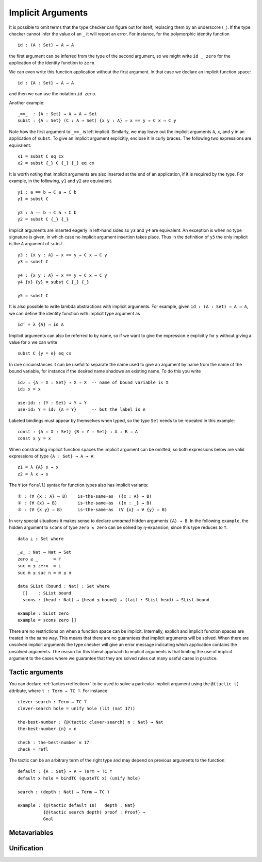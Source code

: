 ..
  ::
  {-# OPTIONS --allow-unsolved-metas #-}
  module language.implicit-arguments (A B : Set) (C : A → Set) where

  open import Agda.Builtin.Equality
  open import Agda.Builtin.Unit using (⊤)
  open import Agda.Builtin.Nat using (Nat; zero; suc)

  _is-the-same-as_ = _≡_


.. _implicit-arguments:

******************
Implicit Arguments
******************

It is possible to omit terms that the type checker can figure out for
itself, replacing them by an underscore (``_``).
If the type checker cannot infer the value of an ``_`` it will report
an error.
For instance, for the polymorphic identity function

..
  ::
  module example₁ where
    postulate

::

        id : (A : Set) → A → A

the first argument can be inferred from the type of the second argument,
so we might write ``id _ zero`` for the application of the identity function to ``zero``.

We can even write this function application without the first argument.
In that case we declare an implicit function space:

..
  ::
  module example₂ where
    postulate

::

        id : {A : Set} → A → A

and then we can use the notation ``id zero``.

Another example:

..
  ::
  postulate

::

     _==_  : {A : Set} → A → A → Set
     subst : {A : Set} (C : A → Set) {x y : A} → x == y → C x → C y

Note how the first argument to ``_==_`` is left implicit.
Similarly, we may leave out the implicit arguments ``A``, ``x``, and ``y`` in an
application of ``subst``.
To give an implicit argument explicitly, enclose it in curly braces.
The following two expressions are equivalent:

..
  ::
  module example₄ (x y : A) (eq : x == y) (cx : C x)  where

::

    x1 = subst C eq cx
    x2 = subst {_} C {_} {_} eq cx

..
 ::
    prop-hidden : x1 is-the-same-as x2
    prop-hidden = refl


It is worth noting that implicit arguments are also inserted at the end of an application,
if it is required by the type.
For example, in the following, ``y1`` and ``y2`` are equivalent.

..
  ::
  module example₅ (a b : A ) where

::


    y1 : a == b → C a → C b
    y1 = subst C

    y2 : a == b → C a → C b
    y2 = subst C {_} {_}

..
 ::
    prop-hidden : y1 is-the-same-as y2
    prop-hidden = refl

Implicit arguments are inserted eagerly in left-hand sides so ``y3`` and ``y4``
are equivalent. An exception is when no type signature is given, in which case
no implicit argument insertion takes place. Thus in the definition of ``y5``
the only implicit is the ``A`` argument of ``subst``.

::

  y3 : {x y : A} → x == y → C x → C y
  y3 = subst C

  y4 : {x y : A} → x == y → C x → C y
  y4 {x} {y} = subst C {_} {_}

  y5 = subst C

..
 ::
  prop-hidden₅ : y3 is-the-same-as y4
  prop-hidden₅ = refl

  prop-hidden₆ : y4 is-the-same-as y5
  prop-hidden₆ = refl


It is also possible to write lambda abstractions with implicit arguments. For
example, given ``id : (A : Set) → A → A``, we can define the identity function with
implicit type argument as

..
  ::
  postulate id : (A : Set) → A → A

::

  id’ = λ {A} → id A

Implicit arguments can also be referred to by name,
so if we want to give the expression ``e`` explicitly for ``y``
without giving a value for ``x`` we can write

..
  ::
  module example₆ (x : A) (e : A) (eq : x == e) (cx : C x)  where
    y6 =

::

      subst C {y = e} eq cx

In rare circumstances it can be useful to separate the name used to give an
argument by name from the name of the bound variable, for instance if the desired
name shadows an existing name. To do this you write

::

  id₂ : {A = X : Set} → X → X  -- name of bound variable is X
  id₂ x = x

  use-id₂ : (Y : Set) → Y → Y
  use-id₂ Y = id₂ {A = Y}      -- but the label is A

Labeled bindings must appear by themselves when typed, so the type ``Set`` needs to
be repeated in this example:

::

  const : {A = X : Set} {B = Y : Set} → A → B → A
  const x y = x

When constructing implicit function spaces the implicit argument can be omitted,
so both expressions below are valid expressions of type ``{A : Set} → A → A``:

::

  z1 = λ {A} x → x
  z2 = λ x → x

..
  ::
  postulate P : ({A : Set} → A → A) → Set
  postulate P₁ : P z1
  postulate P₂ : P z2

The ``∀`` (or ``forall``) syntax for function types also has implicit variants:

::

  ① : (∀ {x : A} → B)    is-the-same-as  ({x : A} → B)
  ② : (∀ {x} → B)        is-the-same-as  ({x : _} → B)
  ③ : (∀ {x y} → B)      is-the-same-as  (∀ {x} → ∀ {y} → B)

..
  ::
  ① = refl
  ② = refl
  ③ = refl


In very special situations it makes sense to declare *unnamed* hidden arguments
``{A} → B``.  In the following ``example``, the hidden argument to ``scons`` of type
``zero ≤ zero`` can be solved by η-expansion, since this type reduces to ``⊤``.

..
  ::
  module UnnamedImplicit where

::

    data ⊥ : Set where

    _≤_ : Nat → Nat → Set
    zero ≤ _      = ⊤
    suc m ≤ zero  = ⊥
    suc m ≤ suc n = m ≤ n

    data SList (bound : Nat) : Set where
      []    : SList bound
      scons : (head : Nat) → {head ≤ bound} → (tail : SList head) → SList bound

    example : SList zero
    example = scons zero []

There are no restrictions on when a function space can be implicit.
Internally, explicit and implicit function spaces are treated in the same way.
This means that there are no guarantees that implicit arguments will be solved.
When there are unsolved implicit arguments the type checker will give
an error message indicating which application contains the unsolved
arguments.
The reason for this liberal approach to implicit arguments is that
limiting the use of implicit argument to the cases where we guarantee
that they are solved rules out many useful cases in practice.

.. _tactic_arguments:

Tactic arguments
----------------

..
  ::
  open import Agda.Builtin.Reflection
  open import Agda.Builtin.Unit
  open import Agda.Builtin.Nat
  open import Agda.Builtin.List
  Proof = Nat
  Goal  = Nat

You can declare :ref:`tactics<reflection>` to be used to solve a particular implicit argument using
the ``@(tactic t)`` attribute, where ``t : Term → TC ⊤``. For instance::

  clever-search : Term → TC ⊤
  clever-search hole = unify hole (lit (nat 17))

  the-best-number : {@(tactic clever-search) n : Nat} → Nat
  the-best-number {n} = n

  check : the-best-number ≡ 17
  check = refl

The tactic can be an arbitrary term of the right type and may depend on previous arguments to the function::

  default : {A : Set} → A → Term → TC ⊤
  default x hole = bindTC (quoteTC x) (unify hole)

  search : (depth : Nat) → Term → TC ⊤

  example : {@(tactic default 10)   depth : Nat}
            {@(tactic search depth) proof : Proof} →
            Goal

..
  ::
  search depth hole = unify hole (lit (nat depth))
  example {proof = p} = p
  check₁ : example ≡ 10
  check₁ = refl

.. _metavariables:

Metavariables
-------------

.. _unification:

Unification
-----------
